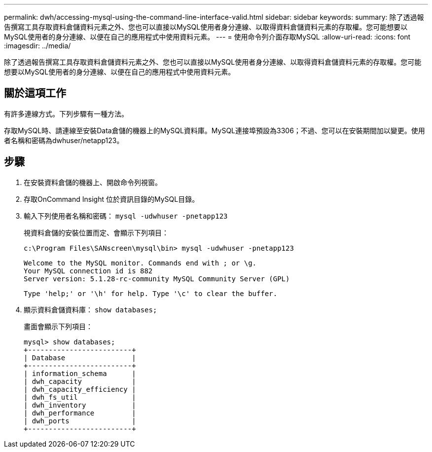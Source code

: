 ---
permalink: dwh/accessing-mysql-using-the-command-line-interface-valid.html 
sidebar: sidebar 
keywords:  
summary: 除了透過報告撰寫工具存取資料倉儲資料元素之外、您也可以直接以MySQL使用者身分連線、以取得資料倉儲資料元素的存取權。您可能想要以MySQL使用者的身分連線、以便在自己的應用程式中使用資料元素。 
---
= 使用命令列介面存取MySQL
:allow-uri-read: 
:icons: font
:imagesdir: ../media/


[role="lead"]
除了透過報告撰寫工具存取資料倉儲資料元素之外、您也可以直接以MySQL使用者身分連線、以取得資料倉儲資料元素的存取權。您可能想要以MySQL使用者的身分連線、以便在自己的應用程式中使用資料元素。



== 關於這項工作

有許多連線方式。下列步驟有一種方法。

存取MySQL時、請連線至安裝Data倉儲的機器上的MySQL資料庫。MySQL連接埠預設為3306；不過、您可以在安裝期間加以變更。使用者名稱和密碼為dwhuser/netapp123。



== 步驟

. 在安裝資料倉儲的機器上、開啟命令列視窗。
. 存取OnCommand Insight 位於資訊目錄的MySQL目錄。
. 輸入下列使用者名稱和密碼： `mysql -udwhuser -pnetapp123`
+
視資料倉儲的安裝位置而定、會顯示下列項目：

+
[listing]
----
c:\Program Files\SANscreen\mysql\bin> mysql -udwhuser -pnetapp123
----
+
[listing]
----
Welcome to the MySQL monitor. Commands end with ; or \g.
Your MySQL connection id is 882
Server version: 5.1.28-rc-community MySQL Community Server (GPL)
----
+
[listing]
----
Type 'help;' or '\h' for help. Type '\c' to clear the buffer.
----
. 顯示資料倉儲資料庫： `show databases;`
+
畫面會顯示下列項目：

+
[listing]
----
mysql> show databases;
+-------------------------+
| Database                |
+-------------------------+
| information_schema      |
| dwh_capacity            |
| dwh_capacity_efficiency |
| dwh_fs_util             |
| dwh_inventory           |
| dwh_performance         |
| dwh_ports               |
+-------------------------+
----

